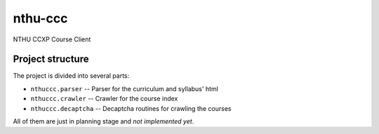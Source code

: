 nthu-ccc
========

NTHU CCXP Course Client

Project structure
-----------------

The project is divided into several parts:

* ``nthuccc.parser`` -- Parser for the curriculum and syllabus' html
* ``nthuccc.crawler`` -- Crawler for the course index
* ``nthuccc.decaptcha`` -- Decaptcha routines for crawling the courses

All of them are just in planning stage and *not implemented yet*.
